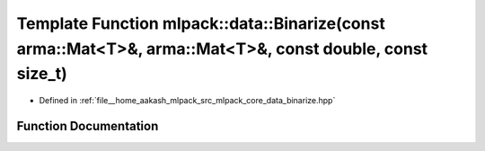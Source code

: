 .. _exhale_function_namespacemlpack_1_1data_1a39606420520e81f5e87d6ea1e64c27ae:

Template Function mlpack::data::Binarize(const arma::Mat<T>&, arma::Mat<T>&, const double, const size_t)
========================================================================================================

- Defined in :ref:`file__home_aakash_mlpack_src_mlpack_core_data_binarize.hpp`


Function Documentation
----------------------


.. doxygenfunction:: mlpack::data::Binarize(const arma::Mat<T>&, arma::Mat<T>&, const double, const size_t)

